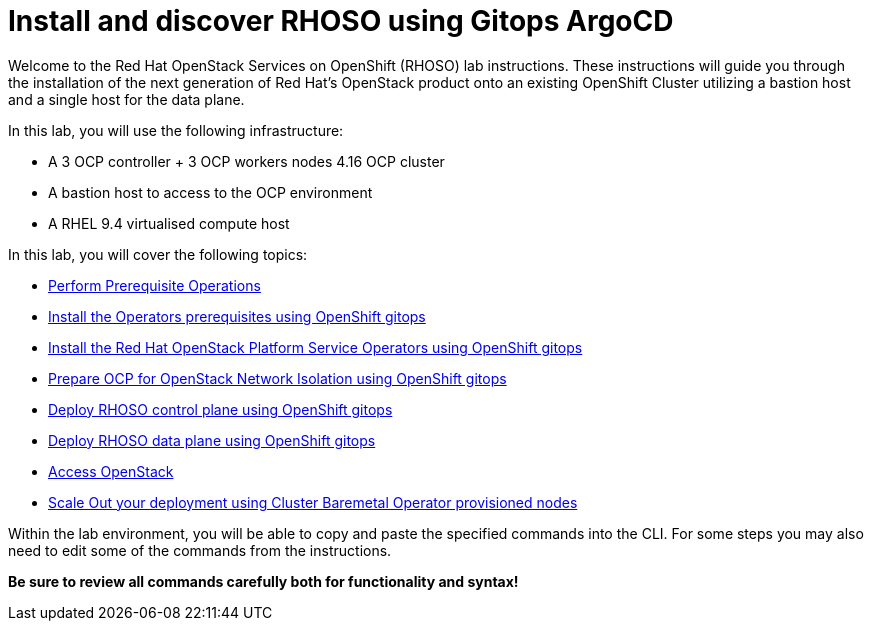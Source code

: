 # Install and discover RHOSO using Gitops ArgoCD

Welcome to the Red Hat OpenStack Services on OpenShift (RHOSO) lab instructions.
These instructions will guide you through the installation of the next generation of Red Hat's OpenStack product onto an existing OpenShift Cluster utilizing a bastion host and a single host for the data plane.

In this lab, you will use the following infrastructure:

* A 3 OCP controller + 3 OCP workers nodes 4.16 OCP cluster
* A bastion host to access to the OCP environment
* A RHEL 9.4 virtualised compute host

In this lab, you will cover the following topics:

* xref:prereqs-argocd-gitops.adoc[Perform Prerequisite Operations]
* xref:prereqs-gitops.adoc[Install the Operators prerequisites using OpenShift gitops]
* xref:install-operators-gitops.adoc[Install the Red Hat OpenStack Platform Service Operators using OpenShift gitops]
* xref:network-isolation-gitops.adoc[Prepare OCP for OpenStack Network Isolation using OpenShift gitops]
* xref:deploy-control-plane-gitops.adoc[Deploy RHOSO control plane using OpenShift gitops]
* xref:deploy-data-plane-gitops.adoc[Deploy RHOSO data plane using OpenShift gitops]
* xref:access-gitops.adoc[Access OpenStack]
* xref:scale-out-gitops.adoc[Scale Out your deployment using Cluster Baremetal Operator provisioned nodes]

Within the lab environment, you will be able to copy and paste the specified commands into the CLI.
For some steps you may also need to edit some of the commands from the  instructions.

*Be sure to review all commands carefully both for functionality and syntax!*
